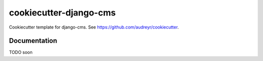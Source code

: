 =======================
cookiecutter-django-cms
=======================

Cookiecutter template for django-cms. See https://github.com/audreyr/cookiecutter.

Documentation
-------------

TODO soon
